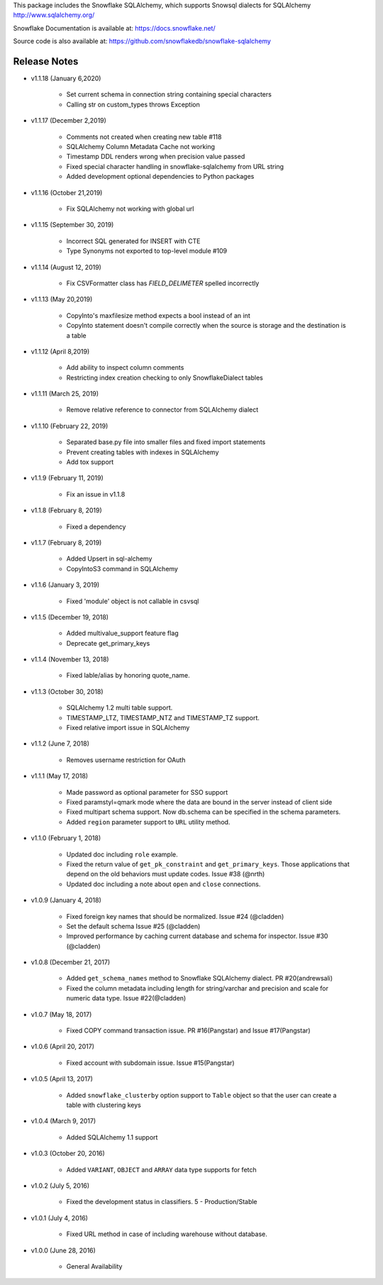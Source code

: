 This package includes the Snowflake SQLAlchemy, which supports Snowsql dialects for SQLAlchemy 
http://www.sqlalchemy.org/

Snowflake Documentation is available at:
https://docs.snowflake.net/

Source code is also available at:
https://github.com/snowflakedb/snowflake-sqlalchemy

Release Notes
-------------------------------------------------------------------------------

- v1.1.18 (January 6,2020)

    - Set current schema in connection string containing special characters
    - Calling str on custom_types throws Exception

- v1.1.17 (December 2,2019)

    - Comments not created when creating new table #118
    - SQLAlchemy Column Metadata Cache not working
    - Timestamp DDL renders wrong when precision value passed
    - Fixed special character handling in snowflake-sqlalchemy from URL string
    - Added development optional dependencies to Python packages

- v1.1.16 (October 21,2019)

    - Fix SQLAlchemy not working with global url

- v1.1.15 (September 30, 2019)
   
    - Incorrect SQL generated for INSERT with CTE
    - Type Synonyms not exported to top-level module #109

- v1.1.14 (August 12, 2019)

    - Fix CSVFormatter class has `FIELD_DELIMETER` spelled incorrectly

- v1.1.13 (May 20,2019)

    - CopyInto's maxfilesize method expects a bool instead of an int
    - CopyInto statement doesn't compile correctly when the source is storage and the destination is a table

- v1.1.12 (April 8,2019)

    - Add ability to inspect column comments
    - Restricting index creation checking to only SnowflakeDialect tables

- v1.1.11 (March 25, 2019)

    - Remove relative reference to connector from SQLAlchemy dialect

- v1.1.10 (February 22, 2019)

    - Separated base.py file into smaller files and fixed import statements
    - Prevent creating tables with indexes in SQLAlchemy
    - Add tox support

- v1.1.9 (February 11, 2019)

    - Fix an issue in v1.1.8 

- v1.1.8 (February 8, 2019)

    - Fixed a dependency

- v1.1.7 (February 8, 2019)
		
    - Added Upsert in sql-alchemy
    - CopyIntoS3 command in SQLAlchemy

- v1.1.6 (January 3, 2019)

    - Fixed 'module' object is not callable in csvsql

- v1.1.5 (December 19, 2018)

    - Added multivalue_support feature flag
    - Deprecate get_primary_keys

- v1.1.4 (November 13, 2018)

    - Fixed lable/alias by honoring quote_name.

- v1.1.3 (October 30, 2018)

    - SQLAlchemy 1.2 multi table support.
    - TIMESTAMP_LTZ, TIMESTAMP_NTZ and TIMESTAMP_TZ support.
    - Fixed relative import issue in SQLAlchemy

- v1.1.2 (June 7, 2018)

    - Removes username restriction for OAuth

- v1.1.1 (May 17, 2018)

    - Made password as optional parameter for SSO support
    - Fixed paramstyl=qmark mode where the data are bound in the server instead of client side
    - Fixed multipart schema support. Now db.schema can be specified in the schema parameters.
    - Added ``region`` parameter support to ``URL`` utility method.

- v1.1.0 (February 1, 2018)

    - Updated doc including ``role`` example.
    - Fixed the return value of ``get_pk_constraint`` and ``get_primary_keys``. Those applications that depend on the old behaviors must update codes. Issue #38 (@nrth)
    - Updated doc including a note about ``open`` and ``close`` connections.

- v1.0.9 (January 4, 2018)

    - Fixed foreign key names that should be normalized. Issue #24 (@cladden)
    - Set the default schema Issue #25 (@cladden)
    - Improved performance by caching current database and schema for inspector. Issue #30 (@cladden)

- v1.0.8 (December 21, 2017)

    - Added ``get_schema_names`` method to Snowflake SQLAlchemy dialect. PR #20(andrewsali)
    - Fixed the column metadata including length for string/varchar and precision and scale for numeric data type. Issue #22(@cladden)

- v1.0.7 (May 18, 2017)

    - Fixed COPY command transaction issue. PR #16(Pangstar) and Issue #17(Pangstar)

- v1.0.6 (April 20, 2017)

    - Fixed account with subdomain issue. Issue #15(Pangstar)

- v1.0.5 (April 13, 2017)

    - Added ``snowflake_clusterby`` option support to ``Table`` object so that the user can create a table with clustering keys

- v1.0.4 (March 9, 2017)

    - Added SQLAlchemy 1.1 support

- v1.0.3 (October 20, 2016)

    - Added ``VARIANT``, ``OBJECT`` and ``ARRAY`` data type supports for fetch

- v1.0.2 (July 5, 2016)

    - Fixed the development status in classifiers. 5 - Production/Stable

- v1.0.1 (July 4, 2016)

    - Fixed URL method in case of including warehouse without database.

- v1.0.0 (June 28, 2016)

    - General Availability

